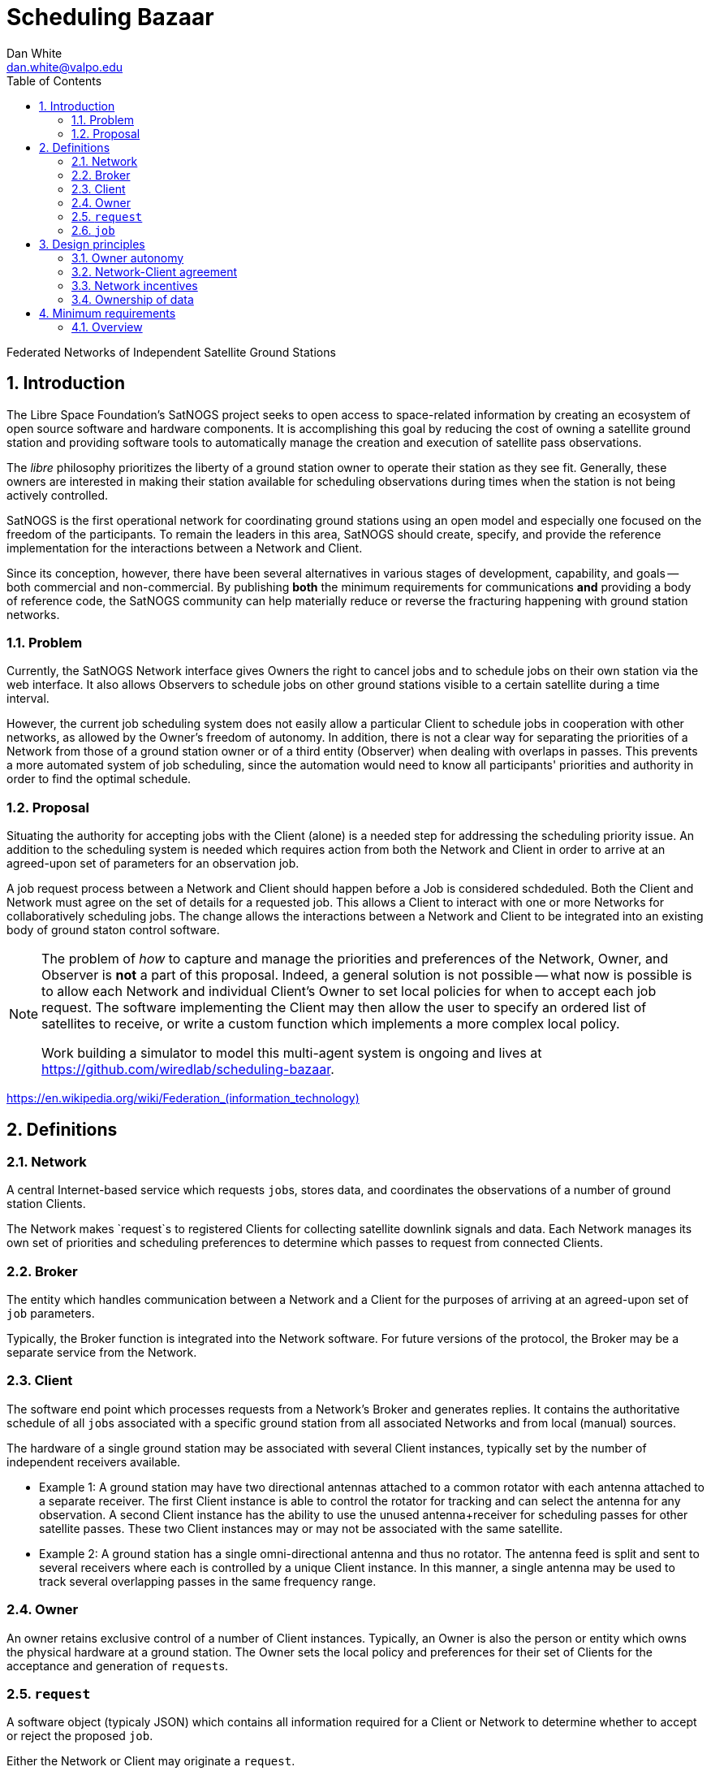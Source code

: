 :doctype: article
:toc: left
:toclevels: 2
:sectnums:
:sectnumlevels: 3

= Scheduling Bazaar
Dan White <dan.white@valpo.edu>

Federated Networks of Independent Satellite Ground Stations

== Introduction
The Libre Space Foundation's SatNOGS project seeks to open access to space-related information by creating an ecosystem of open source software and hardware components.
It is accomplishing this goal by reducing the cost of owning a satellite ground station and providing software tools to automatically manage the creation and execution of satellite pass observations.

The _libre_ philosophy prioritizes the liberty of a ground station owner to operate their station as they see fit.
Generally, these owners are interested in making their station available for scheduling observations during times when the station is not being actively controlled.

SatNOGS is the first operational network for coordinating ground stations using an open model and especially one focused on the freedom of the participants.
To remain the leaders in this area, SatNOGS should create, specify, and provide the reference implementation for the interactions between a Network and Client.

// GENSO
// Leaf Line
// DGSN
// KSAT
// SSC
// UNISEC GSN
// RBC Signals
// etc...
Since its conception, however, there have been several alternatives in various stages of development, capability, and goals -- both commercial and non-commercial.
By publishing *both* the minimum requirements for communications *and* providing a body of reference code, the SatNOGS community can help materially reduce or reverse the fracturing happening with ground station networks.

=== Problem
Currently, the SatNOGS Network interface gives Owners the right to cancel jobs and to schedule jobs on their own station via the web interface.
It also allows Observers to schedule jobs on other ground stations visible to a certain satellite during a time interval.

However, the current job scheduling system does not easily allow a particular Client to schedule jobs in cooperation with other networks, as allowed by the Owner's freedom of autonomy.
In addition, there is not a clear way for separating the priorities of a Network from those of a ground station owner or of a third entity (Observer) when dealing with overlaps in passes.
This prevents a more automated system of job scheduling, since the automation would need to know all participants' priorities and authority in order to find the optimal schedule.



=== Proposal
Situating the authority for accepting jobs with the Client (alone) is a needed step for addressing the scheduling priority issue.
An addition to the scheduling system is needed which requires action from both the Network and Client in order to arrive at an agreed-upon set of parameters for an observation job.

A job request process between a Network and Client should happen before a Job is considered schdeduled.
Both the Client and Network must agree on the set of details for a requested job.
This allows a Client to interact with one or more Networks for collaboratively scheduling jobs.
The change allows the interactions between a Network and Client to be integrated into an existing body of ground staton control software.


[NOTE]
====
The problem of _how_ to capture and manage the priorities and preferences of the Network, Owner, and Observer is *not* a part of this proposal.
Indeed, a general solution is not possible -- what now is possible is to allow each Network and individual Client's Owner to set local policies for when to accept each job request.
The software implementing the Client may then allow the user to specify an ordered list of satellites to receive, or write a custom function which implements a more complex local policy.

Work building a simulator to model this multi-agent system is ongoing and lives at https://github.com/wiredlab/scheduling-bazaar[^].
====


https://en.wikipedia.org/wiki/Federation_(information_technology)[^]

== Definitions
=== Network
A central Internet-based service which requests ``job``s, stores data, and coordinates the observations of a number of ground station Clients.

The Network makes `request`s to registered Clients for collecting satellite downlink signals and data.
Each Network manages its own set of priorities and scheduling preferences to determine which passes to request from connected Clients.


=== Broker
The entity which handles communication between a Network and a Client for the purposes of arriving at an agreed-upon set of `job` parameters.

Typically, the Broker function is integrated into the Network software.
For future versions of the protocol, the Broker may be a separate service from the Network.


=== Client
The software end point which processes requests from a Network's Broker and generates replies.
It contains the authoritative schedule of all ``job``s associated with a specific ground station from all associated Networks and from local (manual) sources.

The hardware of a single ground station may be associated with several Client instances, typically set by the number of independent receivers available.

* Example 1: A ground station may have two directional antennas attached to a common rotator with each antenna attached to a separate receiver.
The first Client instance is able to control the rotator for tracking and can select the antenna for any observation.
A second Client instance has the ability to use the unused antenna+receiver for scheduling passes for other satellite passes.
These two Client instances may or may not be associated with the same satellite.

* Example 2: A ground station has a single omni-directional antenna and thus no rotator.
The antenna feed is split and sent to several receivers where each is controlled by a unique Client instance.
In this manner, a single antenna may be used to track several overlapping passes in the same frequency range.


=== Owner
An owner retains exclusive control of a number of Client instances.
Typically, an Owner is also the person or entity which owns the physical hardware at a ground station.
The Owner sets the local policy and preferences for their set of Clients for the acceptance and generation of ``request``s.


=== `request`
A software object (typicaly JSON) which contains all information required for a Client or Network to determine whether to accept or reject the proposed `job`.

Either the Network or Client may originate a `request`.


=== `job`
A software object which contains all information associated with a specific Satellite pass over a Client.
It also contains information for the Client to report the results of the observation back to the specific Network.

A `request` object becomes a `job` object only after the requestee responds to the `request` with a `status: accept` response containing an unambiguous reference to a previously-sent `request`.



== Design principles
For the purposes of this document, the following attributes are assumed unless otherwise stated:

=== Owner autonomy
The Owner of a set of Clients retains autonomy in determining which `job`s are accepted.
The Owner also retains the ability to cancel a `job` at any time before or during a pass for any reason.

An Agreement (Contract) directly between a Network and an Owner are the sole means of modifying the behavior of an Owner and associated Clients with respect to scheduling.

=== Network-Client agreement
A `job` is not considered as scheduled until an `status: accept` response is returned with an associated `request: id` unique to each Network.

=== Network incentives
Each Network sets a "`bounty`" for a particular `request` according to its own scheme or agreements with individual Owners.

These bounties may represent real currency or be credits associated with each Network.
For example, OURSAT Network may offer bounties in `ONC` credits set to the duration in minutes of the particular job.
An Owner may then use their earned `ONC` credits for increasing the bounty when making requests to other Clients.

=== Ownership of data
Data generated from ``job``s is owned by the Client's Owner.
Only agreements between a Network and Owner may modify the ownership and licensing of received information.

* Example: Bar Network makes a `request` to a certain Client.
The ALLSAT Network also makes a `request` to the Client for the same satellite pass with perhaps slightly different times.
The Client accepts the Bar Network `request` according to its certain policy and rejects the ALLSAT Network `request`.
However, since the pass data was generated from information obtained from https://db.satnogs.org, the license allows the Client to make a `request` to the ALLSAT Network using the scheduled job parameters.
In this way, the Bar Network set the specific parameters of the `job`, but the ALLSAT Network may also accept archive the results of the `job`.

* Example: The OURSAT Network has entered into agreements with several Owners/Clients for making observations of OURSAT's satelite(s).
Part of the agreement involves payments to an Owner for `jobs` observing an OURSAT satellite.
The agreement does not restrict the observation data.
In this case, the Client might accept ``request``s from OURSAT Network and then make a ``request`` to the SatNOGS Network for the same `job`.
The net result is OURSAT gets priority scheduling with a certain Client and the observation data is also made available to all via the SatNOGS Network.

* Example: The information contained in the `request` object from Foo Network is proprietary.
An agreement between the Owner and Foo Network prohibits the disclosure of the `request` data to other parties.
The agreement also prohibits a Client from uploading data received using parameters of the `request` to other Networks.

* Example: An Owner is particularly interested in a certain satellite.
They will configure their Client(s) to accept ``request``s for observations of this satellite and reject any requests which overlap with those passes.
Upon receiving a `request` from a Network for a non-priority satellite, the Client may make a modified `request` back to the Network with modified times which no longer overlap with the priority `job`.
The requesting Network may then choose to accept or reject the modified `request`.

== Minimum requirements
=== Overview
Networks and Clients send `request` objects to each other until one replies
with `status: accept` and a reference to a previous `request` object sent by
the other party.
There may be just one `request` sent then a `status:accept` or a chain of
`request` objects referencing each other as the two parties negotiate the
details of the proposed `job`.

The Client is responsible for only ``accept``ing a `request` which


// vim: textwidth=0
